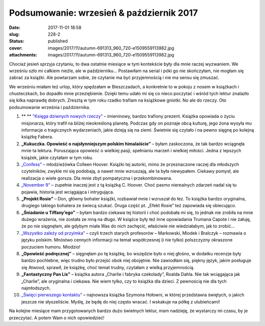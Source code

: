 Podsumowanie: wrzesień & październik 2017		
################################################
:date: 2017-11-01 18:58
:slug: 228-2
:status: published
:cover: images/2017/11/autumn-691313_960_720-e1509559113982.jpg
:attachments: images/2017/11/autumn-691313_960_720-e1509559113982.jpg

Chociaż jesień sprzyja czytaniu, to dwa ostatnie miesiące w tym kontekście były dla mnie raczej wyzwaniem. We wrześniu szło mi całkiem nieźle, ale w październiku… Postawiłam na serial i póki go nie skończyłam, nie mogłam się zabrać za książki. Ale powtarzam sobie, że czytanie ma być przyjemnością i nie ma sensu się zmuszać.

We wrześniu miałam też urlop, który spędzałam w Bieszczadach, a konkretnie to w pokoju z nosem w książkach i chusteczkach, bo dopadło mnie przeziębienie. Dzięki temu udało mi się co nieco poczytać i wśród tych lektur znalazło się kilka naprawdę dobrych. Zresztą w tym roku rzadko trafiam na książkowe gniotki. No ale do rzeczy. Oto podsumowanie września i października.

1. **  ** `"Księga dziwnych nowych rzeczy" <http://granatowazakladka.pl/ksiega-dziwnych-nowych-rzeczy-z-misja-u-oazjan/>`__ – imieninowy, bardzo trafiony prezent. Książka opowiada o życiu misjonarza, który trafił na bliżej nieokreśloną planetę. Podczas gdy on poznaje obcą kulturę, jego żona wysyła mu informacje o tragicznych wydarzeniach, jakie dzieją się na ziemi. Świetnie się czytało i na pewno sięgnę po kolejną książkę Fabera.

2. **„Kukuczka. Opowieść o najsłynniejszym polskim himalaiście”** – byłam zaskoczona, że tak bardzo wciągnęła mnie ta lektura. Poruszająca opowieść o wielkiej pasji, spełnianiu marzeń i wielkiej miłości. Jedna z lepszych książek, jakie czytałam w tym roku.

3. `„Confess” <http://granatowazakladka.pl/confess-colleen-hoover/>`__ – młodzieżówka Colleen Hoover. Książki tej autorki, mimo że przeznaczone raczej dla młodszych czytelników, zwykle mi się podobają, a nawet mnie wzruszają, ale ta była niewypałem. Ciekawy pomysł, ale realizacja o wiele gorsza. Dla mnie zbyt pompatyczna i przekombinowana.

4. `„November 9” <http://granatowazakladka.pl/november-9-colleen-hoover/>`__ – zupełnie inaczej jest z tą książką C. Hoover. Choć pasmo nierealnych zdarzeń nadal się tu pojawia, historia jest wciągająca i intrygująca.

5. **„Projekt Rosie”** – Don, główny bohater książki, rozbawiał mnie i wzruszał do łez. To książka bardzo oryginalna, drugiego takiego bohatera ze świecą szukać. Druga część pt. „Efekt Rosie” też zapowiada się obiecująco.

6. **„Śniadanie u Tiffany’ego”** – byłam bardzo ciekawa tej historii i choć podobała mi się, to jednak nie zrobiła na mnie dużego wrażenia, nie została ze mną na długo. W książce były też inne opowiadania Trumana Capote i nie żałuję, że po nie sięgnęłam, ale gdybym miała Was do nich zachęcić, właściwie nie wiedziałabym, jak to zrobić…

7. `„Wszystko zależy od przyimka” <http://granatowazakladka.pl/wszystko-zalezy-od-przyimka-fascynujaca-odslona-jezyka/>`__ – czyli trzech starych profesorów – Markowski, Miodek i Bralczyk – rozmawia o języku polskim. Mnóstwo cennych informacji na temat współczesnej (i nie tylko) polszczyzny okraszone poczuciem humoru. Miodzio!

8. **„Opowieść podręcznej”** – sięgnęłam po tę książkę, bo wszędzie było o niej głośno, w dodatku recenzje były bardzo pochlebne, więc trudno było przejść obok niej obojętnie. Nie zawiodłam się, piękny język, jakim posługuje się Atwood, sprawił, że książkę, choć temat trudny, czytałam z wielką przyjemnością.

9. **„Fantastyczny Pan Lis”** – książka autora „Charlie i fabryka czekolady”, Roalda Dahla. Nie tak wciągająca jak „Charlie”, ale oryginalna i ciekawa. Nie wiem tylko, czy to książka dla dzieci. Z pewnością nie dla tych najmłodszych.

10. `„Święci pierwszego kontaktu” <http://granatowazakladka.pl/swieci-pierwszego-kontaktu-szymon-holownia/>`__ – najnowsza książka Szymona Hołowni, w której przedstawia świętych, o jakich jeszcze nie słyszeliście. Myślę, że będę do niej często wracać. I wskakuje na półkę z ulubieńcami!

Na kolejne miesiące mam przygotowanych bardzo dużo świetnych lektur, mam nadzieję, że wystarczy mi czasu, by je przeczytać. A potem Wam o nich opowiedzieć!
